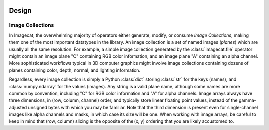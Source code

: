 .. image:: ../artwork/logo.png
  :width: 200px
  :align: right

.. _design:

Design
======


.. _image-collections:

Image Collections
-----------------

In Imagecat, the overwhelming majority of operators either generate, modify, or
consume `Image Collections`, making them one of the most important datatypes in
the library.  An image collection is a set of named images (`planes`) which are
usually all the same resolution.  For example, a simple image collection
generated by the :class:`imagecat.file` operator might contain an image plane
"C" containing RGB color information, and an image plane "A" containing an
alpha channel.  More sophisticated workflows typical in 3D computer graphics
might involve image collections containing dozens of planes containing color,
depth, normal, and lighting information.

Regardless, every image collection is simply a Python :class:`dict` storing
:class:`str` for the keys (names), and :class:`numpy.ndarray` for the values
(images).  Any string is a valid plane name, although some names are more common by
convention, including "C" for RGB color information and "A" for alpha channels.
Image arrays always have three dimensions, in (row, column, channel) order, and
typically store linear floating point values, instead of the gamma-adjusted
unsigned bytes with which you may be familiar.  Note that the third dimension
is present even for single-channel images like alpha channels and masks, in
which case its size will be one.  When working with image arrays, be careful to
keep in mind that (row, column) slicing is the opposite of the (x, y) ordering
that you are likely accustomed to.
